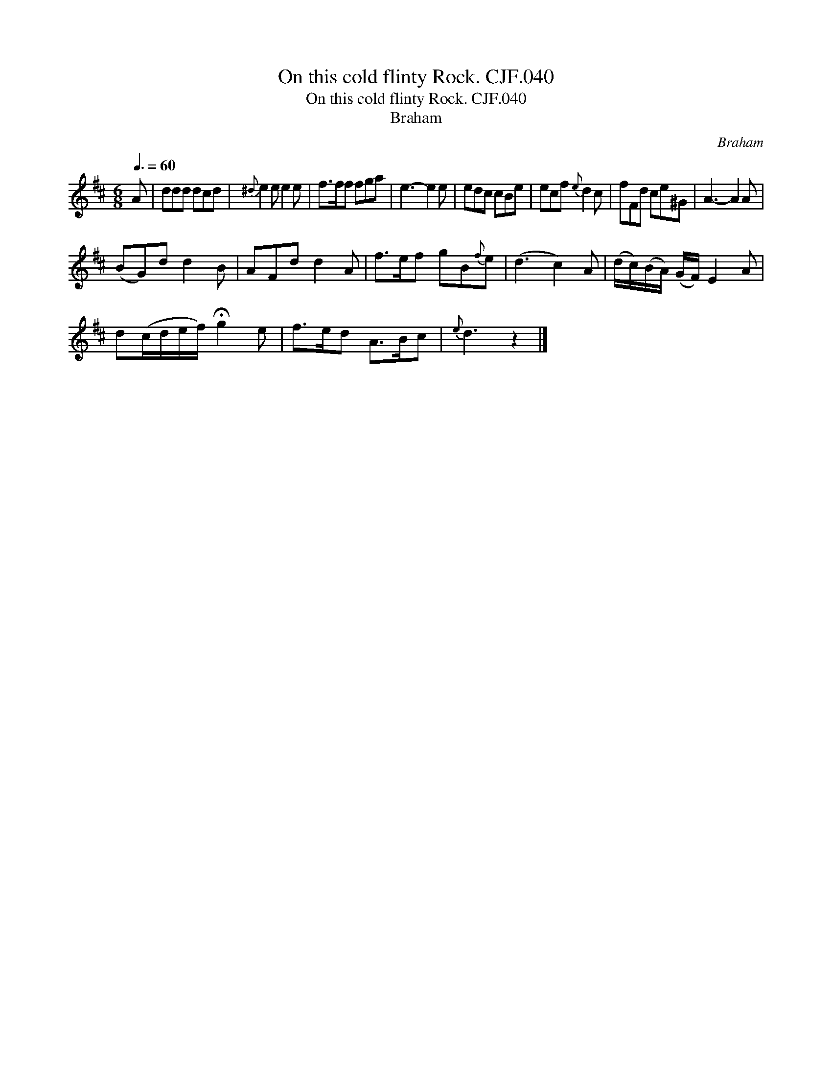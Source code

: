 X:1
T:On this cold flinty Rock. CJF.040
T:On this cold flinty Rock. CJF.040
T:Braham
C:Braham
L:1/8
Q:3/8=60
M:6/8
K:D
V:1 treble 
V:1
 A | ddd dcd |{^d} e2 e e2 e | f>ff fga | e3- e2 e | edc cBe | ecf{e} d2 c | fFd ce^G | A3- A2 A | %9
 (BG)d d2 B | AFd d2 A | f>ef gB{f}e | (d3 c2) A | (d/c/)(B/A/) (G/F/) E2 A | %14
 d(c/d/e/f/) !fermata!g2 e | f>ed A>Bc |{e} d3 z2 |] %17


